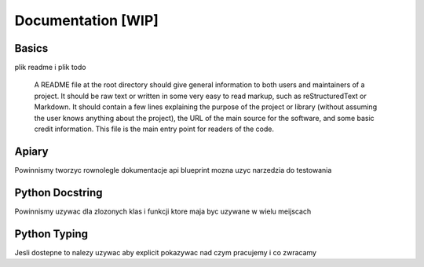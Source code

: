 Documentation [WIP]
======

..

Basics
-----------------

plik readme i plik todo

        A README file at the root directory should give general information to both users and maintainers of a project. It should be raw text or written in some very easy to read markup, such as reStructuredText or Markdown. It should contain a few lines explaining the purpose of the project or library (without assuming the user knows anything about the project), the URL of the main source for the software, and some basic credit information. This file is the main entry point for readers of the code.
Apiary
------------------
Powinnismy tworzyc rownolegle dokumentacje api blueprint
mozna uzyc narzedzia do testowania

Python Docstring
-----------------

Powinnismy uzywac dla zlozonych klas i funkcji ktore maja byc uzywane w wielu meijscach

Python Typing
-----------------
Jesli dostepne to nalezy uzywac aby explicit pokazywac nad czym pracujemy i co zwracamy